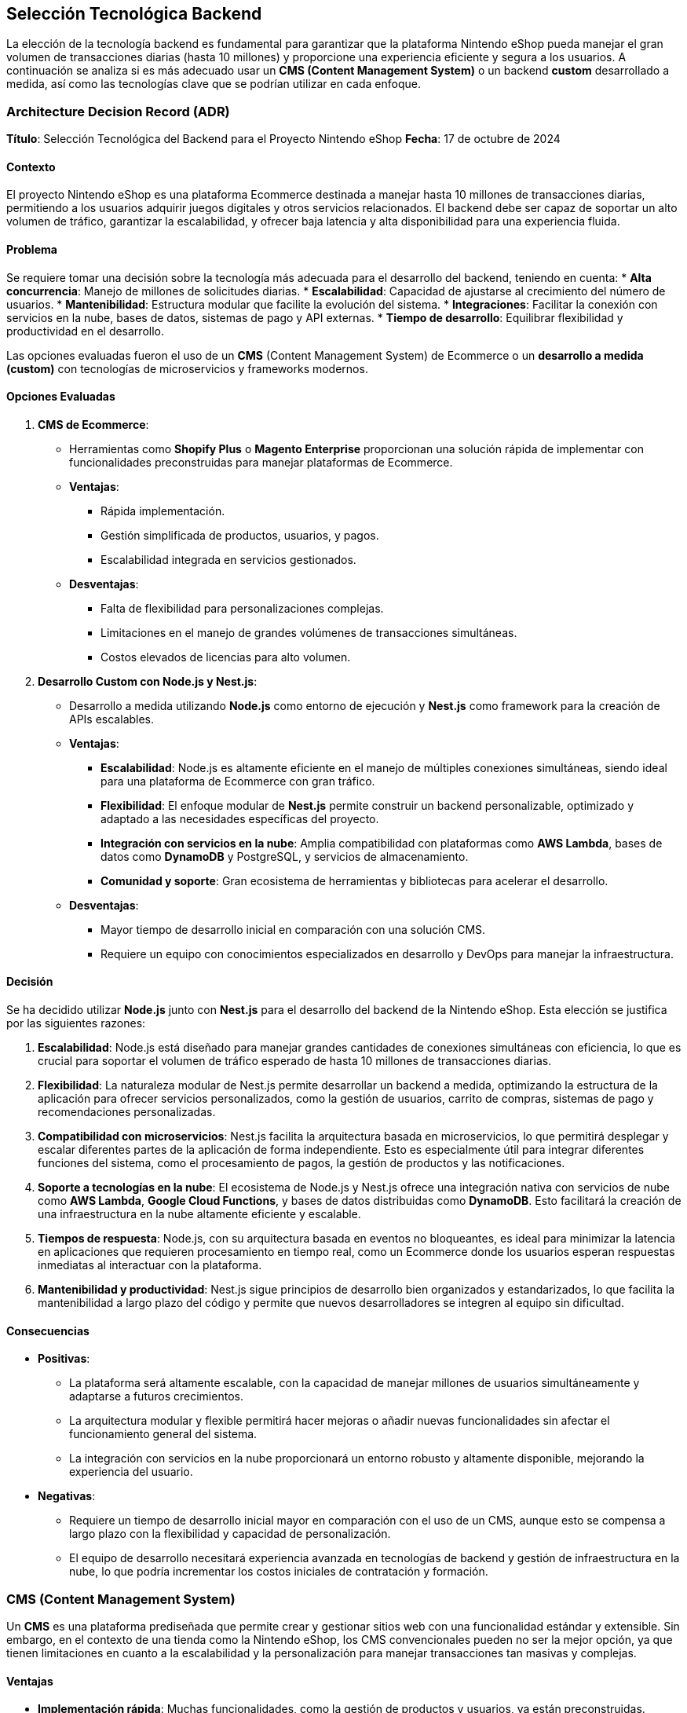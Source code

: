 == Selección Tecnológica Backend

La elección de la tecnología backend es fundamental para garantizar que la plataforma Nintendo eShop pueda manejar el gran volumen de transacciones diarias (hasta 10 millones) y proporcione una experiencia eficiente y segura a los usuarios. A continuación se analiza si es más adecuado usar un **CMS (Content Management System)** o un backend **custom** desarrollado a medida, así como las tecnologías clave que se podrían utilizar en cada enfoque.

=== Architecture Decision Record (ADR)

**Título**: Selección Tecnológica del Backend para el Proyecto Nintendo eShop  
**Fecha**: 17 de octubre de 2024

==== Contexto

El proyecto Nintendo eShop es una plataforma Ecommerce destinada a manejar hasta 10 millones de transacciones diarias, permitiendo a los usuarios adquirir juegos digitales y otros servicios relacionados. El backend debe ser capaz de soportar un alto volumen de tráfico, garantizar la escalabilidad, y ofrecer baja latencia y alta disponibilidad para una experiencia fluida.

==== Problema

Se requiere tomar una decisión sobre la tecnología más adecuada para el desarrollo del backend, teniendo en cuenta:
* **Alta concurrencia**: Manejo de millones de solicitudes diarias.
* **Escalabilidad**: Capacidad de ajustarse al crecimiento del número de usuarios.
* **Mantenibilidad**: Estructura modular que facilite la evolución del sistema.
* **Integraciones**: Facilitar la conexión con servicios en la nube, bases de datos, sistemas de pago y API externas.
* **Tiempo de desarrollo**: Equilibrar flexibilidad y productividad en el desarrollo.

Las opciones evaluadas fueron el uso de un **CMS** (Content Management System) de Ecommerce o un **desarrollo a medida (custom)** con tecnologías de microservicios y frameworks modernos.

==== Opciones Evaluadas

1. **CMS de Ecommerce**:
    * Herramientas como **Shopify Plus** o **Magento Enterprise** proporcionan una solución rápida de implementar con funcionalidades preconstruidas para manejar plataformas de Ecommerce.
    * **Ventajas**:
        ** Rápida implementación.
        ** Gestión simplificada de productos, usuarios, y pagos.
        ** Escalabilidad integrada en servicios gestionados.
    * **Desventajas**:
        ** Falta de flexibilidad para personalizaciones complejas.
        ** Limitaciones en el manejo de grandes volúmenes de transacciones simultáneas.
        ** Costos elevados de licencias para alto volumen.

2. **Desarrollo Custom con Node.js y Nest.js**:
    * Desarrollo a medida utilizando **Node.js** como entorno de ejecución y **Nest.js** como framework para la creación de APIs escalables.
    * **Ventajas**:
        ** **Escalabilidad**: Node.js es altamente eficiente en el manejo de múltiples conexiones simultáneas, siendo ideal para una plataforma de Ecommerce con gran tráfico.
        ** **Flexibilidad**: El enfoque modular de **Nest.js** permite construir un backend personalizable, optimizado y adaptado a las necesidades específicas del proyecto.
        ** **Integración con servicios en la nube**: Amplia compatibilidad con plataformas como **AWS Lambda**, bases de datos como **DynamoDB** y PostgreSQL, y servicios de almacenamiento.
        ** **Comunidad y soporte**: Gran ecosistema de herramientas y bibliotecas para acelerar el desarrollo.
    * **Desventajas**:
        ** Mayor tiempo de desarrollo inicial en comparación con una solución CMS.
        ** Requiere un equipo con conocimientos especializados en desarrollo y DevOps para manejar la infraestructura.

==== Decisión

Se ha decidido utilizar **Node.js** junto con **Nest.js** para el desarrollo del backend de la Nintendo eShop. Esta elección se justifica por las siguientes razones:

1. **Escalabilidad**: Node.js está diseñado para manejar grandes cantidades de conexiones simultáneas con eficiencia, lo que es crucial para soportar el volumen de tráfico esperado de hasta 10 millones de transacciones diarias.
   
2. **Flexibilidad**: La naturaleza modular de Nest.js permite desarrollar un backend a medida, optimizando la estructura de la aplicación para ofrecer servicios personalizados, como la gestión de usuarios, carrito de compras, sistemas de pago y recomendaciones personalizadas.

3. **Compatibilidad con microservicios**: Nest.js facilita la arquitectura basada en microservicios, lo que permitirá desplegar y escalar diferentes partes de la aplicación de forma independiente. Esto es especialmente útil para integrar diferentes funciones del sistema, como el procesamiento de pagos, la gestión de productos y las notificaciones.

4. **Soporte a tecnologías en la nube**: El ecosistema de Node.js y Nest.js ofrece una integración nativa con servicios de nube como **AWS Lambda**, **Google Cloud Functions**, y bases de datos distribuidas como **DynamoDB**. Esto facilitará la creación de una infraestructura en la nube altamente eficiente y escalable.

5. **Tiempos de respuesta**: Node.js, con su arquitectura basada en eventos no bloqueantes, es ideal para minimizar la latencia en aplicaciones que requieren procesamiento en tiempo real, como un Ecommerce donde los usuarios esperan respuestas inmediatas al interactuar con la plataforma.

6. **Mantenibilidad y productividad**: Nest.js sigue principios de desarrollo bien organizados y estandarizados, lo que facilita la mantenibilidad a largo plazo del código y permite que nuevos desarrolladores se integren al equipo sin dificultad.

==== Consecuencias

* **Positivas**:
    ** La plataforma será altamente escalable, con la capacidad de manejar millones de usuarios simultáneamente y adaptarse a futuros crecimientos.
    ** La arquitectura modular y flexible permitirá hacer mejoras o añadir nuevas funcionalidades sin afectar el funcionamiento general del sistema.
    ** La integración con servicios en la nube proporcionará un entorno robusto y altamente disponible, mejorando la experiencia del usuario.

* **Negativas**:
    ** Requiere un tiempo de desarrollo inicial mayor en comparación con el uso de un CMS, aunque esto se compensa a largo plazo con la flexibilidad y capacidad de personalización.
    ** El equipo de desarrollo necesitará experiencia avanzada en tecnologías de backend y gestión de infraestructura en la nube, lo que podría incrementar los costos iniciales de contratación y formación.

=== CMS (Content Management System)

Un **CMS** es una plataforma prediseñada que permite crear y gestionar sitios web con una funcionalidad estándar y extensible. Sin embargo, en el contexto de una tienda como la Nintendo eShop, los CMS convencionales pueden no ser la mejor opción, ya que tienen limitaciones en cuanto a la escalabilidad y la personalización para manejar transacciones tan masivas y complejas.

==== Ventajas

* **Implementación rápida**: Muchas funcionalidades, como la gestión de productos y usuarios, ya están preconstruidas.
* **Costos iniciales más bajos**: Los CMS son fáciles de implementar sin requerir tanto desarrollo desde cero.
* **Integraciones predefinidas**: Con módulos o plugins para integrar pasarelas de pago, seguridad, y otras funcionalidades comunes.

==== Desventajas de un CMS

* **Escalabilidad limitada**: CMS como Magento, Shopify o WooCommerce tienen problemas para manejar un alto número de transacciones simultáneas sin modificaciones costosas.
* **Rigidez**: Personalizar la lógica de negocio o adaptarse a requisitos específicos (como la gestión de suscripciones o la cantidad de usuarios simultáneos) puede ser complicado.
* **Costos de mantenimiento**: A medida que se introducen personalizaciones, el mantenimiento y la escalabilidad se vuelven más difíciles y costosos.

Por lo tanto, para un proyecto con el volumen y la complejidad de la Nintendo eShop, un CMS no sería la opción ideal si se busca optimizar a largo plazo.

=== Backend Custom

Un **backend custom** ofrece la flexibilidad y el control necesarios para construir una plataforma robusta y escalable desde cero. Aunque esto implica un mayor costo inicial y más tiempo de desarrollo, es la mejor opción para una plataforma que debe gestionar un alto tráfico, personalizaciones complejas, y ofrecer soporte en tiempo real a los usuarios.


==== Ventajas de un Backend Custom
* **Escalabilidad**: Se puede diseñar la infraestructura para escalar automáticamente en función de la demanda, utilizando tecnologías como microservicios y bases de datos distribuidas.
* **Control total**: La lógica de negocio puede ser completamente personalizada, lo que es esencial para funciones como la gestión de suscripciones, control de stock, o un sistema de recompensas.
* **Integración optimizada**: Se puede integrar con diferentes servicios de pago, analítica, y gestión de usuarios de manera eficiente y bajo demanda.

==== Desventajas de un Backend Custom

* **Mayor tiempo y costo inicial**: El desarrollo desde cero es más lento y costoso comparado con un CMS, aunque esto se amortiza a largo plazo por la flexibilidad.
* **Requiere un equipo especializado**: Necesitas desarrolladores con experiencia en tecnologías escalables y microservicios.

=== Tecnologías Sugeridas para un Backend Custom

Para un proyecto de la magnitud de la Nintendo eShop, las siguientes tecnologías fueron consideradas para el desarrollo del backend:

==== Lenguajes y Frameworks
* **Node.js** con **Express.js**:
    ** **Descripción**: Node.js es una opción muy popular para aplicaciones de alto rendimiento y en tiempo real. Permite manejar múltiples conexiones concurrentes gracias a su naturaleza asíncrona y orientada a eventos. Además, cuenta con una gran comunidad y ecosistema de paquetes.
    ** **Ventajas**:
        *** Excelente para manejar múltiples solicitudes simultáneas.
        *** Buen rendimiento para operaciones de I/O, lo que es útil para manejar transacciones.
        *** Amplia gama de bibliotecas disponibles para optimizar el desarrollo.

* **Java** con **Spring Boot**:
    ** **Descripción**: Spring Boot es un framework maduro y robusto para el desarrollo de aplicaciones empresariales escalables. Ofrece excelentes herramientas para el manejo de transacciones, seguridad, y escalabilidad.
    ** **Ventajas**:
        *** Escalabilidad empresarial.
        *** Gran soporte para integraciones de bases de datos distribuidas y transacciones.
        *** Soporte sólido para microservicios y desarrollo modular.

* **Python** con **Django** o **Flask**:
    ** **Descripción**: Python es un lenguaje poderoso y versátil, especialmente útil para desarrollar APIs rápidas. Django, en particular, ofrece una arquitectura "batteries included", mientras que Flask es más ligero y flexible.
    ** **Ventajas**:
        *** Rápido desarrollo.
        *** Buen soporte para escalabilidad y seguridad.
        *** Ecosistema maduro para integraciones con bases de datos y otros servicios.

==== Bases de Datos
* **PostgreSQL**:
    ** **Descripción**: Es una base de datos relacional que ofrece gran flexibilidad y soporte para operaciones complejas, como las que requiere una tienda online con un gran catálogo y transacciones complejas.
    ** **Ventajas**:
        *** Soporte para replicación y particionamiento.
        *** Excelente manejo de datos transaccionales y consistencia ACID.
        *** Compatibilidad con JSON para almacenar datos semiestructurados.

* **MongoDB**:
    ** **Descripción**: Una base de datos NoSQL que permite almacenar datos en forma de documentos JSON. Es ideal para manejar catálogos grandes y sistemas que requieren flexibilidad de esquemas.
    ** **Ventajas**:
        *** Escalabilidad horizontal fácil.
        *** Flexibilidad para almacenar productos con diferentes atributos dinámicos (como descripciones, precios por región, etc.).
* **DynamoDB** (NoSQL Administrado en la Nube):
    ** **Descripción**: Es un servicio de base de datos noSQL ofrecido por Amazon como parte de Amazon Web Services.
    ** **Ventajas**:
        *** Escalabilidad automática: DynamoDB, como servicio administrado de AWS, está diseñado para escalar automáticamente según el tráfico, lo que lo hace ideal para cargas variables y grandes volúmenes de transacciones.
        *** Alto rendimiento: DynamoDB es capaz de manejar millones de solicitudes por segundo, lo que lo convierte en una excelente opción para sistemas de Ecommerce de gran escala.
        *** Modelo de facturación por uso: Su modelo de pago por consumo lo hace atractivo, ya que se paga en función de las lecturas y escrituras realizadas, optimizando costos.
        *** Gestión simplificada: Como es un servicio totalmente administrado por AWS, no se necesita gestionar la infraestructura de la base de datos, lo que reduce la complejidad operativa.

* **Redis** (para caché y sesiones):
    ** **Descripción**: Una base de datos en memoria que se usa comúnmente para almacenar sesiones de usuarios, caché de productos o resultados de consultas frecuentes, lo que ayuda a reducir la carga en la base de datos principal.
    ** **Ventajas**:
        *** Tiempo de respuesta extremadamente rápido.
        *** Optimización de rendimiento para lecturas frecuentes.

==== Arquitectura de microservicios
* **Microservicios**:
    ** **Descripción**: En lugar de tener un solo servidor monolítico, dividir la aplicación en múltiples microservicios (por ejemplo, uno para usuarios, otro para transacciones, y otro para productos) permite una escalabilidad y un mantenimiento más eficientes.
    ** **Ventajas**:
        *** Cada componente puede ser desarrollado, escalado y desplegado de manera independiente.
        *** Mejor tolerancia a fallos y más fácil de mantener a medida que la aplicación crece.

==== Herramientas para Mensajería y Procesamiento Asíncrono
* **RabbitMQ** o **Apache Kafka**:
    ** **Descripción**: Sistemas de mensajería que permiten manejar de manera eficiente las transacciones asíncronas y las tareas en segundo plano, como la confirmación de pagos o el procesamiento de actualizaciones en tiempo real.
    ** **Ventajas**:
        *** Permiten procesar grandes volúmenes de eventos sin sobrecargar la aplicación principal.
        *** Integración sencilla con microservicios y arquitecturas distribuidas.

==== Seguridad
* **OAuth 2.0 / JWT (JSON Web Tokens)**:
    ** **Descripción**: Se recomienda utilizar OAuth 2.0 para manejar la autenticación y autorización de los usuarios, y JWT para emitir tokens de acceso seguros que los usuarios puedan utilizar en las sesiones.
    ** **Ventajas**:
        *** Tokens ligeros y seguros.
        *** Integración sencilla con APIs y microservicios.

==== Escalabilidad y Orquestación
* **Kubernetes**:
    ** **Descripción**: Es una herramienta de orquestación que ayuda a gestionar contenedores Docker, lo que facilita la implementación y escalado de microservicios.
    ** **Ventajas**:
        *** Facilita la implementación y el escalado automático de los microservicios.
        *** Buena integración con las principales nubes (AWS, Google Cloud, Azure).
        *** Optimización de recursos y mejor resiliencia.

==== Plataformas en la Nube
* **Amazon Web Services (AWS)**, **Google Cloud Platform (GCP)** o **Microsoft Azure**:
    ** **Descripción**: Proveedores de servicios en la nube que ofrecen servicios de bases de datos, almacenamiento, y escalabilidad automatizada. También proporcionan soluciones serverless como **AWS Lambda** o **Google Cloud Functions** para manejar partes específicas de la lógica de backend.
    ** **Ventajas**:
        *** Escalabilidad automática y alta disponibilidad.
        *** Amplias opciones de bases de datos, almacenamiento en caché, y sistemas de mensajería.
        *** Servicios de pago bajo demanda.

=== Selección

Para una plataforma como la Nintendo eShop, que requiere alta escalabilidad, control total sobre la personalización, y soporte para millones de transacciones diarias, la mejor opción es desarrollar un **backend custom**, junto con arquitecturas de **microservicios** y herramientas de orquestación como **Kubernetes**.

Node.js es ideal si se priorizan la velocidad de desarrollo, el manejo de un alto número de conexiones simultáneas y una arquitectura basada en microservicios. Es una opción sólida para el backend de la Nintendo eShop.

La combinación de DynamoDB para datos de alto volumen y consultas rápidas, con PostgreSQL para datos estructurados y transacciones críticas, es la mejor opción para la Nintendo eShop:
* DynamoDB: Manejará las transacciones relacionadas con productos, usuarios, inventarios y todas las lecturas y escrituras de alto volumen. Es escalable, completamente administrado, y capaz de manejar el tráfico masivo esperado.
* PostgreSQL: Se utilizará para manejar las transacciones críticas y las operaciones que requieren ACID y consistencia fuerte, como los pagos y registros de facturación.
Esta combinación ofrece la flexibilidad y escalabilidad de NoSQL, junto con la consistencia y transacciones seguras de una base de datos relacional, optimizando el rendimiento y la seguridad del proyecto.

Este enfoque proporcionará la flexibilidad, el rendimiento y la seguridad necesarios para construir una plataforma sólida y confiable a largo plazo.